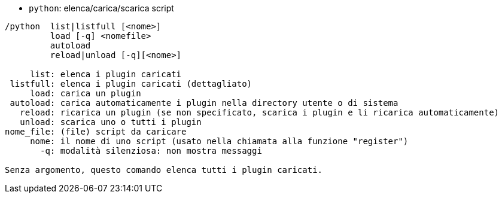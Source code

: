 //
// This file is auto-generated by script docgen.py.
// DO NOT EDIT BY HAND!
//
[[command_python_python]]
* `+python+`: elenca/carica/scarica script

----
/python  list|listfull [<nome>]
         load [-q] <nomefile>
         autoload
         reload|unload [-q][<nome>]

     list: elenca i plugin caricati
 listfull: elenca i plugin caricati (dettagliato)
     load: carica un plugin
 autoload: carica automaticamente i plugin nella directory utente o di sistema
   reload: ricarica un plugin (se non specificato, scarica i plugin e li ricarica automaticamente)
   unload: scarica uno o tutti i plugin
nome_file: (file) script da caricare
     nome: il nome di uno script (usato nella chiamata alla funzione "register")
       -q: modalità silenziosa: non mostra messaggi

Senza argomento, questo comando elenca tutti i plugin caricati.
----

